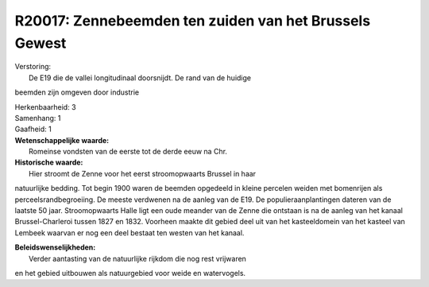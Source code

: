 R20017: Zennebeemden ten zuiden van het Brussels Gewest
=======================================================

| Verstoring:
|  De E19 die de vallei longitudinaal doorsnijdt. De rand van de huidige
beemden zijn omgeven door industrie

| Herkenbaarheid: 3

| Samenhang: 1

| Gaafheid: 1

| **Wetenschappelijke waarde:**
|  Romeinse vondsten van de eerste tot de derde eeuw na Chr.

| **Historische waarde:**
|  Hier stroomt de Zenne voor het eerst stroomopwaarts Brussel in haar
natuurlijke bedding. Tot begin 1900 waren de beemden opgedeeld in kleine
percelen weiden met bomenrijen als perceelsrandbegroeiing. De meeste
verdwenen na de aanleg van de E19. De populieraanplantingen dateren van
de laatste 50 jaar. Stroomopwaarts Halle ligt een oude meander van de
Zenne die ontstaan is na de aanleg van het kanaal Brussel-Charleroi
tussen 1827 en 1832. Voorheen maakte dit gebied deel uit van het
kasteeldomein van het kasteel van Lembeek waarvan er nog een deel
bestaat ten westen van het kanaal.



| **Beleidswenselijkheden:**
|  Verder aantasting van de natuurlijke rijkdom die nog rest vrijwaren
en het gebied uitbouwen als natuurgebied voor weide en watervogels.
